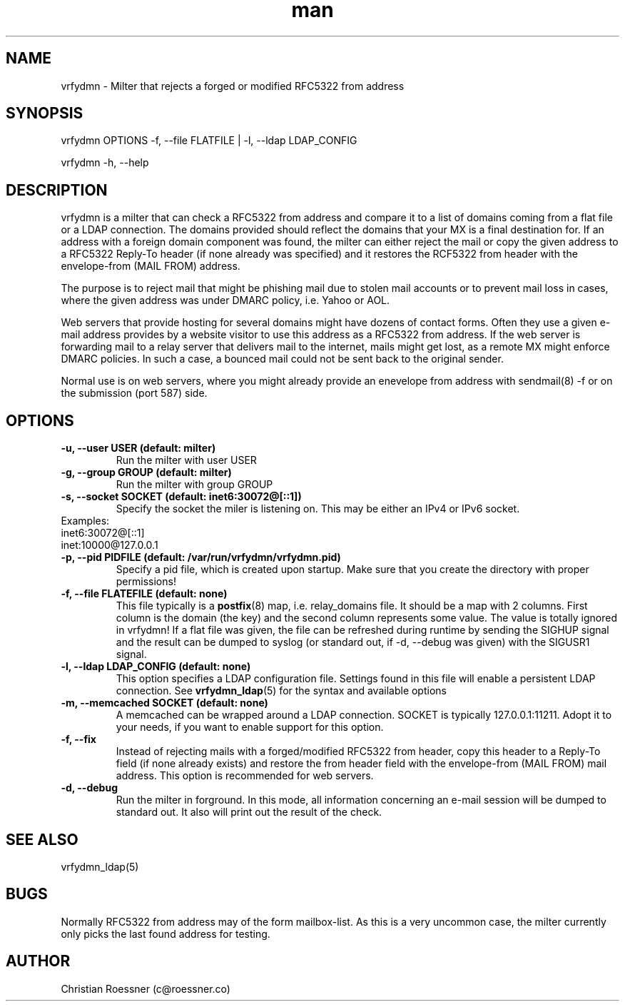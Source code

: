.\" Manpage for vrfydmn.
.\" Contact c@roessner.co to correct errors or typos.
.TH man 8 "18 Dec 2014" "0.4" "vrfydmn man page"
.SH NAME
vrfydmn \- Milter that rejects a forged or modified RFC5322 from address
.SH SYNOPSIS
vrfydmn OPTIONS -f, --file FLATFILE | -l, --ldap LDAP_CONFIG
.PP
vrfydmn -h, --help
.SH DESCRIPTION
vrfydmn is a milter that can check a RFC5322 from address and compare it to a list of domains coming from a flat file or a LDAP connection.
The domains provided should reflect the domains that your MX is a final destination for. If an address with a foreign domain component was
found, the milter can either reject the mail or copy the given address to a RFC5322 Reply-To header (if none already was specified) and it
restores the RCF5322 from header with the envelope-from (MAIL FROM) address.
.PP
The purpose is to reject mail that might be phishing mail due to stolen mail accounts or to prevent mail loss in cases, where the given
address was under DMARC policy, i.e. Yahoo or AOL.
.PP
Web servers that provide hosting for several domains might have dozens of contact forms.  Often they use a given e-mail address provides by
a website visitor to use this address as a RFC5322 from address. If the web server is forwarding mail to a relay server that delivers mail
to the internet, mails might get lost, as a remote MX might enforce DMARC policies.  In such a case, a bounced mail could not be sent back
to the original sender.
.PP
Normal use is on web servers, where you might already provide an enevelope from address with sendmail(8) -f or on the submission (port 587)
side.
.SH OPTIONS
.TP
.B -u, --user USER (default: milter)
Run the milter with user USER
.TP
.B -g, --group GROUP (default: milter)
Run the milter with group GROUP
.TP
.B -s, --socket SOCKET (default: inet6:30072@[::1])
Specify the socket the miler is listening on. This may be either an IPv4 or IPv6 socket.
.TP
Examples:
.TP
inet6:30072@[::1]
.TP
inet:10000@127.0.0.1
.TP
.B -p, --pid PIDFILE (default: /var/run/vrfydmn/vrfydmn.pid)
Specify a pid file, which is created upon startup. Make sure that you create the directory with proper permissions!
.TP
.B -f, --file FLATEFILE (default: none)
This file typically is a \fBpostfix\fR(8) map, i.e. relay_domains file. It should be a map with 2 columns. First column is the domain (the key)
and the second column represents some value. The value is totally ignored in vrfydmn! If a flat file was given, the file can be refreshed
during runtime by sending the SIGHUP signal and the result can be dumped to syslog (or standard out, if -d, --debug was given) with the SIGUSR1
signal.
.TP
.B -l, --ldap LDAP_CONFIG (default: none)
This option specifies a LDAP configuration file. Settings found in this file will enable a persistent LDAP connection. See \fBvrfydmn_ldap\fR(5)
for the syntax and available options
.TP
.B -m, --memcached SOCKET (default: none)
A memcached can be wrapped around a LDAP connection. SOCKET is typically 127.0.0.1:11211. Adopt it to your needs, if you want to enable support
for this option.
.TP
.B -f, --fix
Instead of rejecting mails with a forged/modified RFC5322 from header, copy this header to a Reply-To field (if none already exists) and restore
the from header field with the envelope-from (MAIL FROM) mail address. This option is recommended for web servers.
.TP
.B -d, --debug
Run the milter in forground. In this mode, all information concerning an e-mail session will be dumped to standard out. It also will print
out the result of the check.
.SH SEE ALSO
vrfydmn_ldap(5)
.SH BUGS
Normally RFC5322 from address may of the form mailbox-list. As this is a very uncommon case, the milter currently only picks the last found
address for testing.
.SH AUTHOR
Christian Roessner (c@roessner.co)
